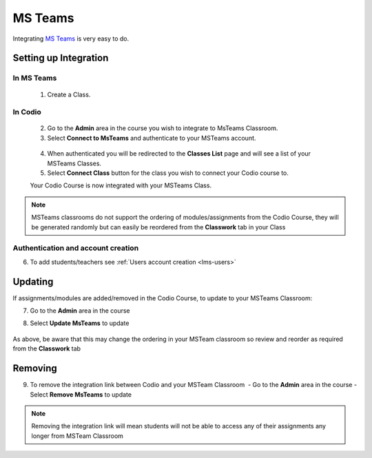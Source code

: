 .. meta::
   :description: Integrating with MS Teams

.. _msteams:

MS Teams
========

Integrating `MS Teams <https://www.microsoft.com/en-us/education/products/teams/>`__ is very easy to do. ​ 

Setting up Integration
^^^^^^^^^^^^^^^^^^^^^^


In MS Teams
-----------

    1. Create a Class. 

In Codio
--------

    2. Go to the **Admin** area in the course you wish to integrate to MsTeams Classroom. 
    3. Select **Connect to MsTeams** and authenticate to your MSTeams account.

    .. figure:: /img/msteams_integrate.png
       :alt: Connect to MSTeams

    4.  When authenticated you will be redirected to the **Classes List** page and will see a list of your MSTeams Classes.
    5.  Select **Connect Class** button for the class you wish to connect your Codio course to. ​ 
    
    |Connect to Codio| 
    
    Your Codio Course is now integrated with your MSTeams Class. 
    
.. Note:: MSTeams classrooms do not support the ordering of modules/assignments from the Codio Course, they will be generated randomly but can easily be reordered from the **Classwork** tab in your Class 

Authentication and account creation
-----------------------------------

6. To add students/teachers see :ref:`Users account creation <lms-users>`
   
Updating
^^^^^^^^

If assignments/modules are added/removed in the Codio Course, to update to your MSTeams Classroom:

7.  Go to the **Admin** area in the course
8.  Select **Update MsTeams** to update

    .. figure:: /img/msteams_update.png
       :alt: Update MSTeams Classroom


As above, be aware that this may change the ordering in your MSTeam classroom so review and reorder as required from the **Classwork** tab 

Removing
^^^^^^^^

9. To remove the integration link between Codio and your MSTeam Classroom ​ - Go to the **Admin** area in the course - Select **Remove MsTeams** to update

    .. figure:: /img/msteams_remove.png
       :alt: Remove MSTeam Classroom

.. Note:: Removing the integration link will mean students will not be able to access any of their assignments any longer from MSTeam Classroom

.. |Connect to Codio| image:: /img/google_classlist.png

